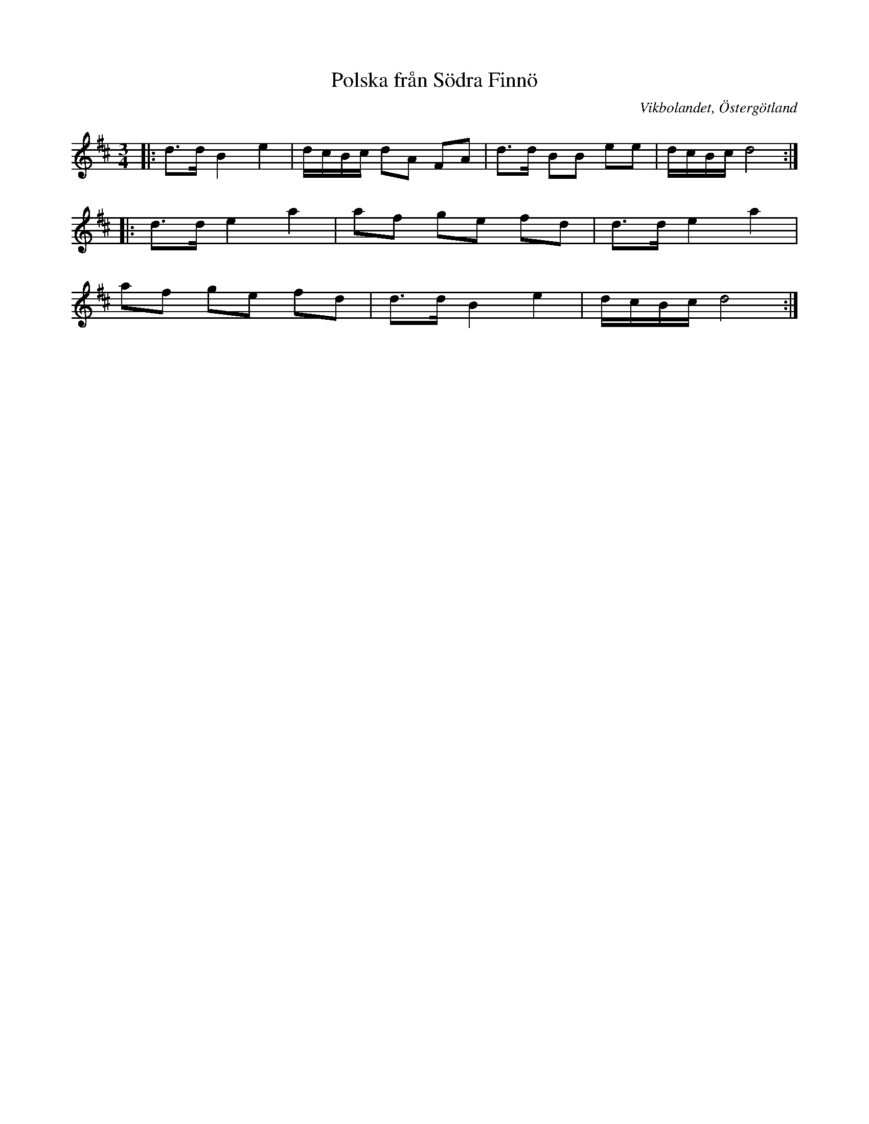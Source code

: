 %%abc-charset utf-8

X:36
T:Polska från Södra Finnö
O:Vikbolandet, Östergötland
S:efter Finnmark Hellström
B:Låtar efter Pelle Fors
R:Polska
Z:Björn Ek 2009-01-02
M:3/4
L:1/8
K:D
%
|:d>d B2 e2|d/c/B/c/ dA FA|d>d BB ee|d/c/B/c/ d4:|
%
|:d>d e2 a2|af ge fd |d>d e2 a2|
af ge fd   |d>d B2 e2|d/c/B/c/ d4:|
%

